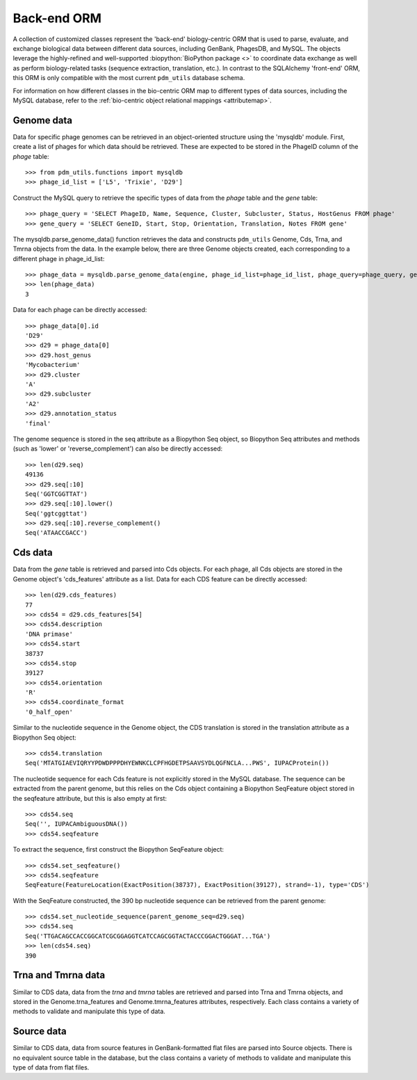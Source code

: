 .. _back_end_orm:

Back-end ORM
============

A collection of customized classes represent the 'back-end' biology-centric ORM that is used to parse, evaluate, and exchange biological data between different data sources, including GenBank, PhagesDB, and MySQL. The objects leverage the highly-refined and well-supported :biopython:`BioPython package <>` to coordinate data exchange as well as perform biology-related tasks (sequence extraction, translation, etc.). In contrast to the SQLAlchemy 'front-end' ORM, this ORM is only compatible with the most current ``pdm_utils`` database schema.

For information on how different classes in the bio-centric ORM map to different types of data sources, including the MySQL database, refer to the :ref:`bio-centric object relational mappings <attributemap>`.


Genome data
***********

Data for specific phage genomes can be retrieved in an object-oriented structure using the 'mysqldb' module. First, create a list of phages for which data should be retrieved. These are expected to be stored in the PhageID column of the *phage* table::

    >>> from pdm_utils.functions import mysqldb
    >>> phage_id_list = ['L5', 'Trixie', 'D29']

Construct the MySQL query to retrieve the specific types of data from the *phage* table and the *gene* table::

    >>> phage_query = 'SELECT PhageID, Name, Sequence, Cluster, Subcluster, Status, HostGenus FROM phage'
    >>> gene_query = 'SELECT GeneID, Start, Stop, Orientation, Translation, Notes FROM gene'

The mysqldb.parse_genome_data() function retrieves the data and constructs ``pdm_utils`` Genome, Cds, Trna, and Tmrna objects from the data. In the example below, there are three Genome objects created, each corresponding to a different phage in phage_id_list::

    >>> phage_data = mysqldb.parse_genome_data(engine, phage_id_list=phage_id_list, phage_query=phage_query, gene_query=gene_query)
    >>> len(phage_data)
    3

Data for each phage can be directly accessed::

    >>> phage_data[0].id
    'D29'
    >>> d29 = phage_data[0]
    >>> d29.host_genus
    'Mycobacterium'
    >>> d29.cluster
    'A'
    >>> d29.subcluster
    'A2'
    >>> d29.annotation_status
    'final'

The genome sequence is stored in the seq attribute as a Biopython Seq object,
so Biopython Seq attributes and methods (such as 'lower' or 'reverse_complement') can also be directly accessed::

    >>> len(d29.seq)
    49136
    >>> d29.seq[:10]
    Seq('GGTCGGTTAT')
    >>> d29.seq[:10].lower()
    Seq('ggtcggttat')
    >>> d29.seq[:10].reverse_complement()
    Seq('ATAACCGACC')



Cds data
********

Data from the *gene* table is retrieved and parsed into Cds objects.
For each phage, all Cds objects are stored in the Genome object's 'cds_features' attribute as a list. Data for each CDS feature can be directly accessed::

    >>> len(d29.cds_features)
    77
    >>> cds54 = d29.cds_features[54]
    >>> cds54.description
    'DNA primase'
    >>> cds54.start
    38737
    >>> cds54.stop
    39127
    >>> cds54.orientation
    'R'
    >>> cds54.coordinate_format
    '0_half_open'


Similar to the nucleotide sequence in the Genome object, the CDS translation is stored in the translation attribute as a Biopython Seq object::

    >>> cds54.translation
    Seq('MTATGIAEVIQRYYPDWDPPPDHYEWNKCLCPFHGDETPSAAVSYDLQGFNCLA...PWS', IUPACProtein())


The nucleotide sequence for each Cds feature is not explicitly stored in the MySQL database. The sequence can be extracted from the parent genome, but this relies on the Cds object containing a Biopython SeqFeature object stored in the seqfeature attribute, but this is also empty at first::

    >>> cds54.seq
    Seq('', IUPACAmbiguousDNA())
    >>> cds54.seqfeature



To extract the sequence, first construct the Biopython SeqFeature object::

    >>> cds54.set_seqfeature()
    >>> cds54.seqfeature
    SeqFeature(FeatureLocation(ExactPosition(38737), ExactPosition(39127), strand=-1), type='CDS')

With the SeqFeature constructed, the 390 bp nucleotide sequence can be retrieved from the parent genome::

    >>> cds54.set_nucleotide_sequence(parent_genome_seq=d29.seq)
    >>> cds54.seq
    Seq('TTGACAGCCACCGGCATCGCGGAGGTCATCCAGCGGTACTACCCGGACTGGGAT...TGA')
    >>> len(cds54.seq)
    390



Trna and Tmrna data
*******************

Similar to CDS data, data from the *trna* and *tmrna* tables are retrieved and parsed into Trna and Tmrna objects, and stored in the Genome.trna_features and Genome.tmrna_features attributes, respectively. Each class contains a variety of methods to validate and manipulate this type of data.



Source data
***********

Similar to CDS data, data from source features in GenBank-formatted flat files are parsed into Source objects. There is no equivalent source table in the database, but the class contains a variety of methods to validate and manipulate this type of data from flat files.
